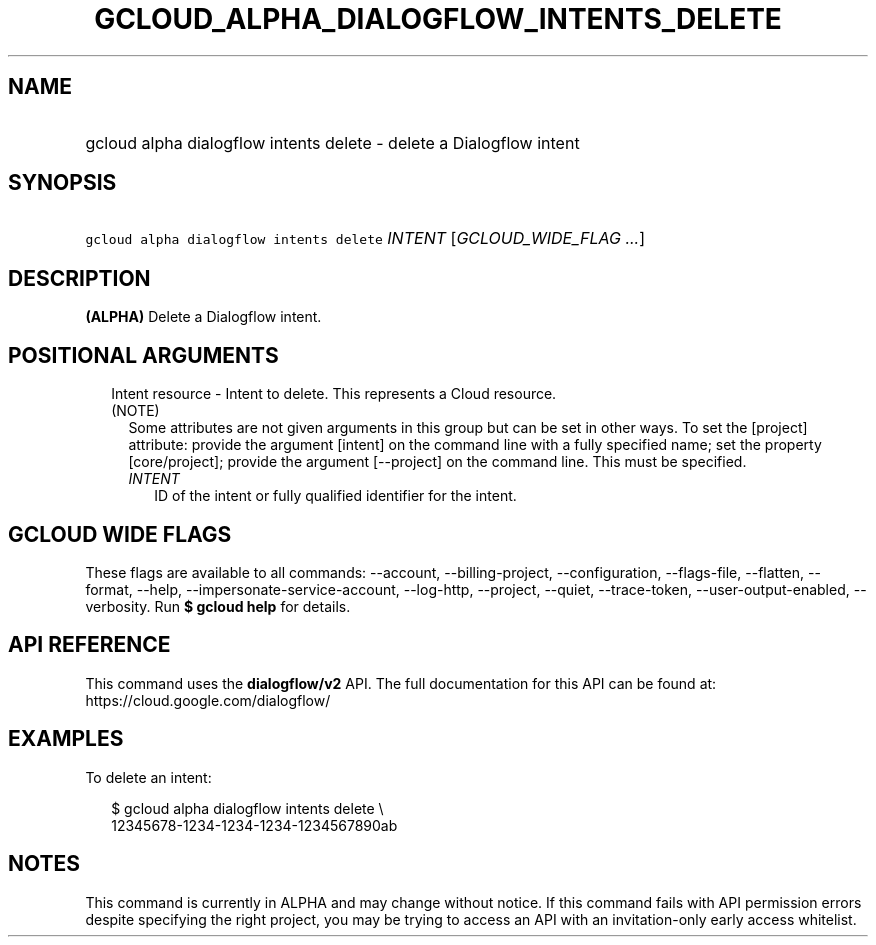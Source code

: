 
.TH "GCLOUD_ALPHA_DIALOGFLOW_INTENTS_DELETE" 1



.SH "NAME"
.HP
gcloud alpha dialogflow intents delete \- delete a Dialogflow intent



.SH "SYNOPSIS"
.HP
\f5gcloud alpha dialogflow intents delete\fR \fIINTENT\fR [\fIGCLOUD_WIDE_FLAG\ ...\fR]



.SH "DESCRIPTION"

\fB(ALPHA)\fR Delete a Dialogflow intent.



.SH "POSITIONAL ARGUMENTS"

.RS 2m
.TP 2m

Intent resource \- Intent to delete. This represents a Cloud resource. (NOTE)
Some attributes are not given arguments in this group but can be set in other
ways. To set the [project] attribute: provide the argument [intent] on the
command line with a fully specified name; set the property [core/project];
provide the argument [\-\-project] on the command line. This must be specified.

.RS 2m
.TP 2m
\fIINTENT\fR
ID of the intent or fully qualified identifier for the intent.


.RE
.RE
.sp

.SH "GCLOUD WIDE FLAGS"

These flags are available to all commands: \-\-account, \-\-billing\-project,
\-\-configuration, \-\-flags\-file, \-\-flatten, \-\-format, \-\-help,
\-\-impersonate\-service\-account, \-\-log\-http, \-\-project, \-\-quiet,
\-\-trace\-token, \-\-user\-output\-enabled, \-\-verbosity. Run \fB$ gcloud
help\fR for details.



.SH "API REFERENCE"

This command uses the \fBdialogflow/v2\fR API. The full documentation for this
API can be found at: https://cloud.google.com/dialogflow/



.SH "EXAMPLES"

To delete an intent:

.RS 2m
$ gcloud alpha dialogflow intents delete \e
    12345678\-1234\-1234\-1234\-1234567890ab
.RE



.SH "NOTES"

This command is currently in ALPHA and may change without notice. If this
command fails with API permission errors despite specifying the right project,
you may be trying to access an API with an invitation\-only early access
whitelist.

